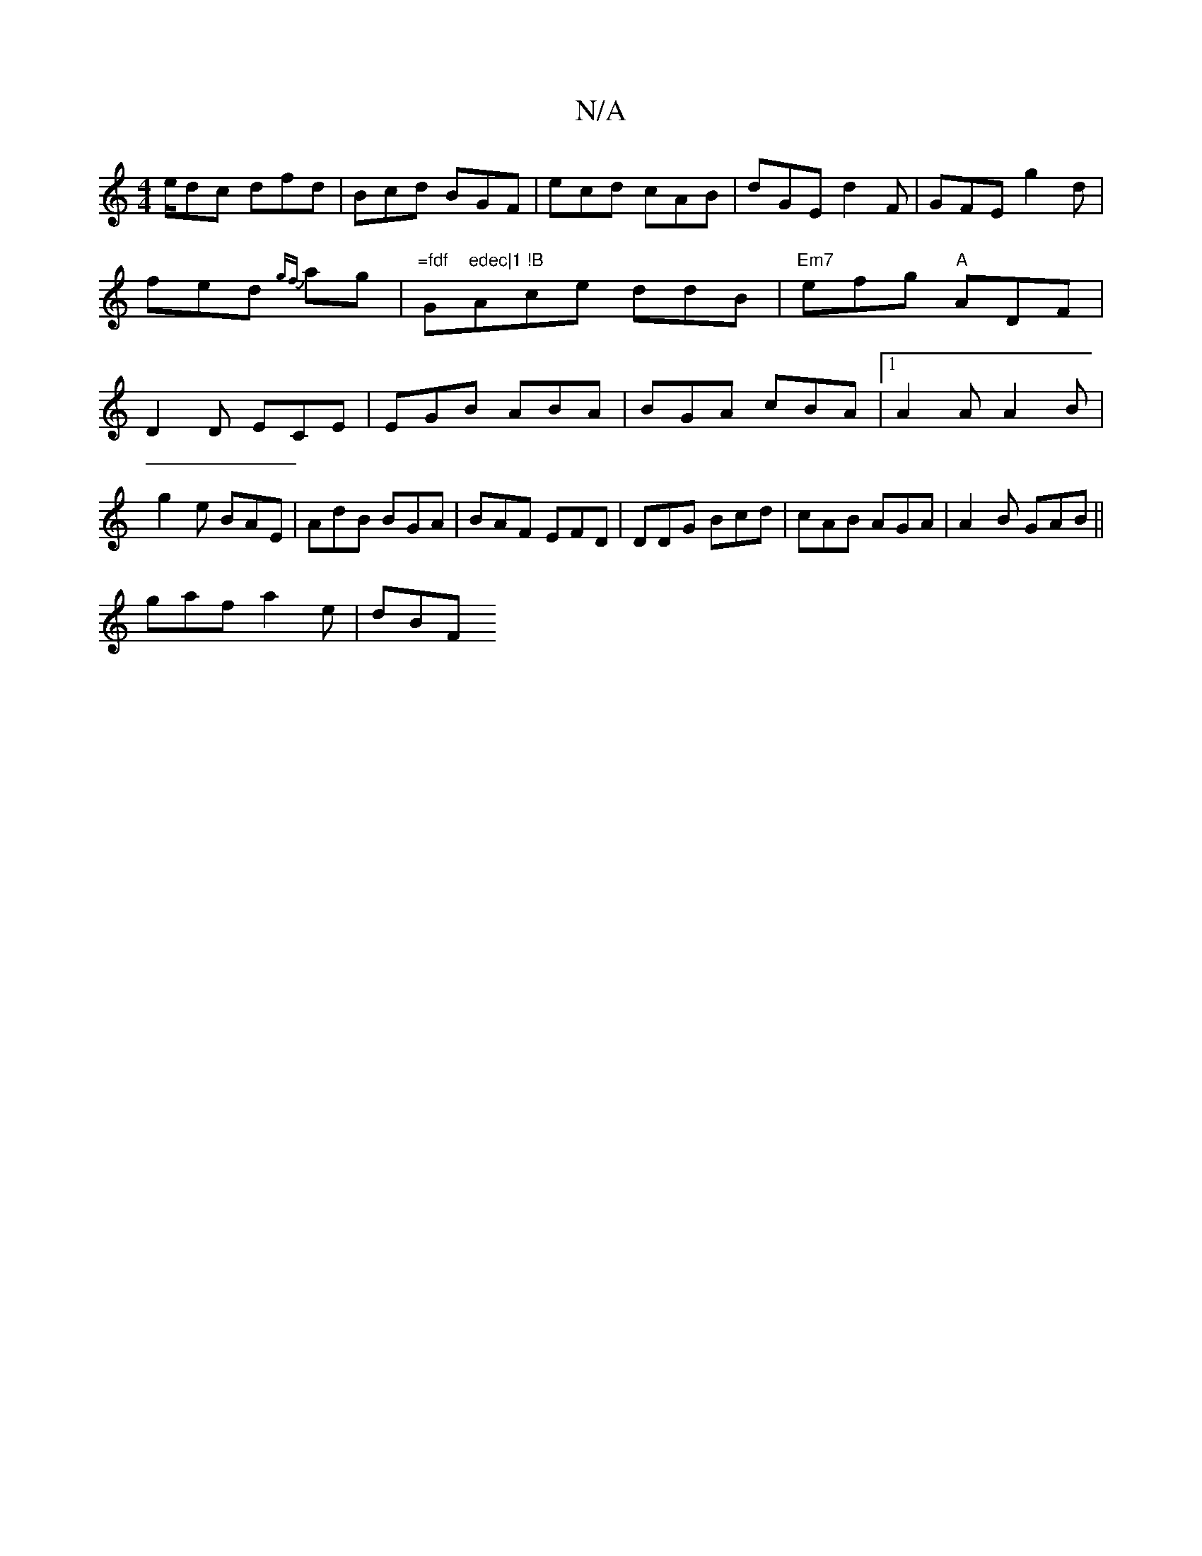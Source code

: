 X:1
T:N/A
M:4/4
R:N/A
K:Cmajor
/e/dc dfd|Bcd BGF|ecd cAB|dGE d2F|GFE g2d|fed {gf}ag | "=fdf "G"edec|1 !B"Ace ddB|"Em7"efg "A"ADF|D2D ECE|EGB ABA|BGA cBA|1 A2 A A2B|
g2 e BAE|AdB BGA|BAF EFD|DDG Bcd|cAB AGA|A2B GAB ||
gaf a2 e | dBF